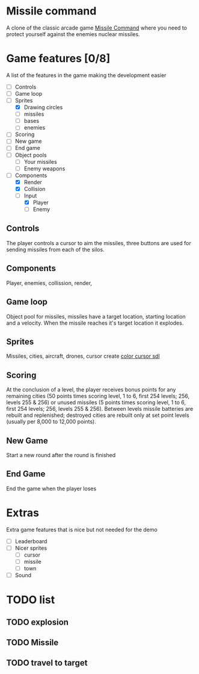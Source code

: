 * Missile command
  A clone of the classic arcade game [[https://en.wikipedia.org/wiki/Missile_Command][Missile Command]] where you need to protect yourself against the enemies nuclear missiles.
  [[../Project/Missile_Command_flyer.jpg]]
* Game features [0/8]
  A list of the features in the game making the development easier
  - [ ] Controls
  - [ ] Game loop
  - [-] Sprites
    - [X] Drawing circles
    - [ ] missiles
    - [ ] bases
    - [ ] enemies
  - [ ] Scoring
  - [ ] New game
  - [ ] End game
  - [ ] Object pools
    - [ ] Your missiles
    - [ ] Enemy weapons
  - [-] Components
    - [X] Render
    - [X] Collision
    - [-] Input
      - [X] Player
      - [ ] Enemy
** Controls
   The player controls a cursor to aim the missiles, three buttons are used for sending missiles from each of the silos.
** Components
   Player, enemies, collission, render,

** Game loop
   Object pool for missiles, missiles have a target location, starting location and a velocity. When the missile reaches it's target location it explodes.
   
** Sprites
   Missiles, cities, aircraft, drones, cursor
   create [[https://wiki.libsdl.org/SDL_CreateColorCursor][color cursor sdl]]
** Scoring
   At the conclusion of a level, the player receives bonus points for any remaining cities (50 points times scoring level, 1 to 6, first 254 levels; 256, levels 255 & 256) or unused missiles (5 points times scoring level, 1 to 6, first 254 levels; 256, levels 255 & 256). Between levels missile batteries are rebuilt and replenished; destroyed cities are rebuilt only at set point levels (usually per 8,000 to 12,000 points). 
** New Game
   Start a new round after the round is finished
** End Game
   End the game when the player loses
* Extras
  Extra game features that is nice but not needed for the demo
  - [ ] Leaderboard
  - [ ] Nicer sprites
    - [ ] cursor
    - [ ] missile
    - [ ] town
  - [ ] Sound

* TODO list
** TODO explosion
** TODO Missile
** TODO travel to target